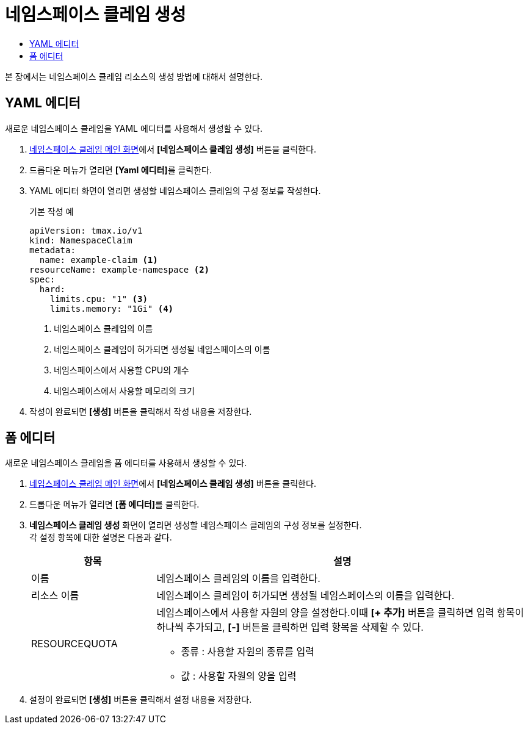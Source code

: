 = 네임스페이스 클레임 생성
:toc:
:toc-title:

본 장에서는 네임스페이스 클레임 리소스의 생성 방법에 대해서 설명한다.

== YAML 에디터

새로운 네임스페이스 클레임을 YAML 에디터를 사용해서 생성할 수 있다.

. <<../console_menu_sub/management#img-namespace-claim-main,네임스페이스 클레임 메인 화면>>에서 *[네임스페이스 클레임 생성]* 버튼을 클릭한다.
. 드롭다운 메뉴가 열리면 **[Yaml 에디터]**를 클릭한다.
. YAML 에디터 화면이 열리면 생성할 네임스페이스 클레임의 구성 정보를 작성한다.
+
.기본 작성 예
[source,yaml]
----
apiVersion: tmax.io/v1
kind: NamespaceClaim
metadata:
  name: example-claim <1>
resourceName: example-namespace <2>
spec:
  hard:
    limits.cpu: "1" <3>
    limits.memory: "1Gi" <4>
----
+
<1> 네임스페이스 클레임의 이름
<2> 네임스페이스 클레임이 허가되면 생성될 네임스페이스의 이름
<3> 네임스페이스에서 사용할 CPU의 개수
<4> 네임스페이스에서 사용할 메모리의 크기
. 작성이 완료되면 *[생성]* 버튼을 클릭해서 작성 내용을 저장한다.

== 폼 에디터

새로운 네임스페이스 클레임을 폼 에디터를 사용해서 생성할 수 있다.

. <<../console_menu_sub/management#img-namespace-claim-main,네임스페이스 클레임 메인 화면>>에서 *[네임스페이스 클레임 생성]* 버튼을 클릭한다.
. 드롭다운 메뉴가 열리면 **[폼 에디터]**를 클릭한다.
. *네임스페이스 클레임 생성* 화면이 열리면 생성할 네임스페이스 클레임의 구성 정보를 설정한다. +
각 설정 항목에 대한 설명은 다음과 같다.
+
[width="100%",options="header", cols="1,3a"]
|====================
|항목|설명  
|이름|네임스페이스 클레임의 이름을 입력한다.
|리소스 이름|네임스페이스 클레임이 허가되면 생성될 네임스페이스의 이름을 입력한다.
|RESOURCEQUOTA|네임스페이스에서 사용할 자원의 양을 설정한다.이때 *[+ 추가]* 버튼을 클릭하면 입력 항목이 하나씩 추가되고, *[-]* 버튼을 클릭하면 입력 항목을 삭제할 수 있다.

* 종류 : 사용할 자원의 종류를 입력
* 값 : 사용할 자원의 양을 입력
|====================
. 설정이 완료되면 *[생성]* 버튼을 클릭해서 설정 내용을 저장한다.